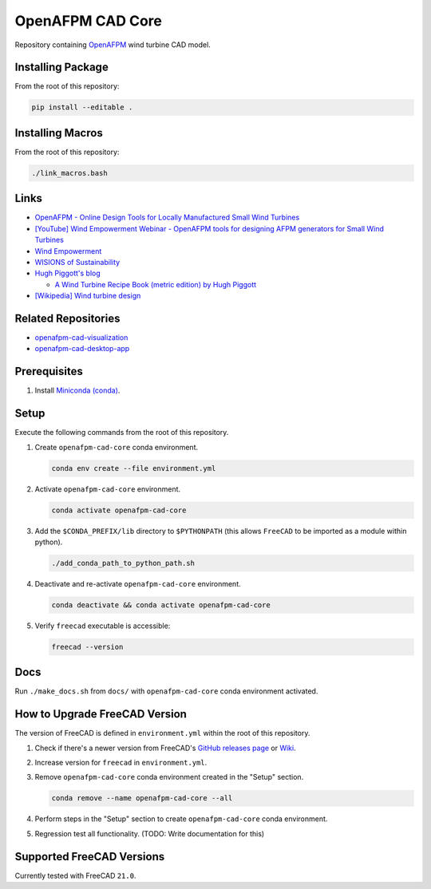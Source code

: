 OpenAFPM CAD Core
=================

Repository containing `OpenAFPM <https://www.openafpm.net/>`_ wind turbine CAD model.

Installing Package
------------------
From the root of this repository:

.. code-block::

   pip install --editable .


Installing Macros
-----------------
From the root of this repository:

.. code-block::

   ./link_macros.bash

Links
-----
* `OpenAFPM - Online Design Tools for Locally Manufactured Small Wind Turbines <https://www.openafpm.net/>`_
* `[YouTube] Wind Empowerment Webinar - OpenAFPM tools for designing AFPM generators for Small Wind Turbines <https://www.youtube.com/watch?v=hk0j-qxkG9s&ab_channel=WindEmpowerment>`_
* `Wind Empowerment <https://windempowerment.com/>`_
* `WISIONS of Sustainability <https://wisions.net/>`_
* `Hugh Piggott's blog <http://scoraigwind.co.uk/>`_

  * `A Wind Turbine Recipe Book (metric edition) by Hugh Piggott <http://scoraigwind.co.uk/pdf-metric-edition-of-recipe-book-at-scribd/>`_

* `[Wikipedia] Wind turbine design <https://en.wikipedia.org/wiki/Wind_turbine_design>`_

Related Repositories
--------------------
* `openafpm-cad-visualization <https://github.com/gbroques/openafpm-cad-visualization>`_
* `openafpm-cad-desktop-app <https://github.com/gbroques/openafpm-cad-desktop-app>`_

Prerequisites
-------------

1. Install `Miniconda (conda) <https://docs.conda.io/en/latest/miniconda.html>`_.

Setup
-----
Execute the following commands from the root of this repository.

1. Create ``openafpm-cad-core`` conda environment.

   .. code-block::

      conda env create --file environment.yml

2. Activate ``openafpm-cad-core`` environment.

   .. code-block::

      conda activate openafpm-cad-core

3. Add the ``$CONDA_PREFIX/lib`` directory to ``$PYTHONPATH`` (this allows ``FreeCAD`` to be imported as a module within python).
  
   .. code-block::

      ./add_conda_path_to_python_path.sh

4. Deactivate and re-activate ``openafpm-cad-core`` environment.

   .. code-block::

     conda deactivate && conda activate openafpm-cad-core


5. Verify ``freecad`` executable is accessible:

   .. code-block::

     freecad --version

Docs
----
Run ``./make_docs.sh`` from ``docs/`` with ``openafpm-cad-core`` conda environment activated.

How to Upgrade FreeCAD Version
------------------------------
The version of FreeCAD is defined in ``environment.yml`` within the root of this repository.

1. Check if there's a newer version from FreeCAD's `GitHub releases page <https://github.com/FreeCAD/FreeCAD/releases>`_ or `Wiki <https://wiki.freecad.org/Feature_list#Release_notes>`_.
2. Increase version for ``freecad`` in ``environment.yml``.
3. Remove ``openafpm-cad-core`` conda environment created in the "Setup" section.

   .. code-block::

      conda remove --name openafpm-cad-core --all

4. Perform steps in the "Setup" section to create ``openafpm-cad-core`` conda environment.
5. Regression test all functionality. (TODO: Write documentation for this)

Supported FreeCAD Versions
--------------------------
Currently tested with FreeCAD ``21.0``.
